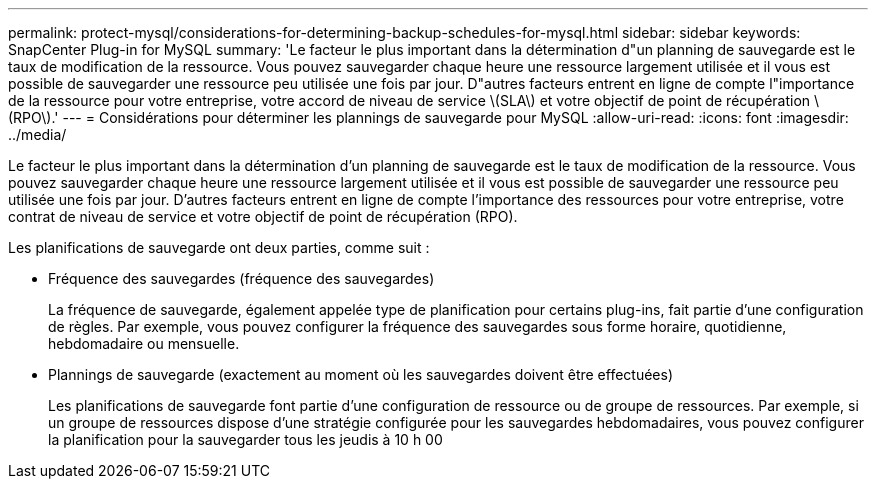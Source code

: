 ---
permalink: protect-mysql/considerations-for-determining-backup-schedules-for-mysql.html 
sidebar: sidebar 
keywords: SnapCenter Plug-in for MySQL 
summary: 'Le facteur le plus important dans la détermination d"un planning de sauvegarde est le taux de modification de la ressource. Vous pouvez sauvegarder chaque heure une ressource largement utilisée et il vous est possible de sauvegarder une ressource peu utilisée une fois par jour. D"autres facteurs entrent en ligne de compte l"importance de la ressource pour votre entreprise, votre accord de niveau de service \(SLA\) et votre objectif de point de récupération \(RPO\).' 
---
= Considérations pour déterminer les plannings de sauvegarde pour MySQL
:allow-uri-read: 
:icons: font
:imagesdir: ../media/


[role="lead"]
Le facteur le plus important dans la détermination d'un planning de sauvegarde est le taux de modification de la ressource. Vous pouvez sauvegarder chaque heure une ressource largement utilisée et il vous est possible de sauvegarder une ressource peu utilisée une fois par jour. D'autres facteurs entrent en ligne de compte l'importance des ressources pour votre entreprise, votre contrat de niveau de service et votre objectif de point de récupération (RPO).

Les planifications de sauvegarde ont deux parties, comme suit :

* Fréquence des sauvegardes (fréquence des sauvegardes)
+
La fréquence de sauvegarde, également appelée type de planification pour certains plug-ins, fait partie d'une configuration de règles. Par exemple, vous pouvez configurer la fréquence des sauvegardes sous forme horaire, quotidienne, hebdomadaire ou mensuelle.

* Plannings de sauvegarde (exactement au moment où les sauvegardes doivent être effectuées)
+
Les planifications de sauvegarde font partie d'une configuration de ressource ou de groupe de ressources. Par exemple, si un groupe de ressources dispose d'une stratégie configurée pour les sauvegardes hebdomadaires, vous pouvez configurer la planification pour la sauvegarder tous les jeudis à 10 h 00


